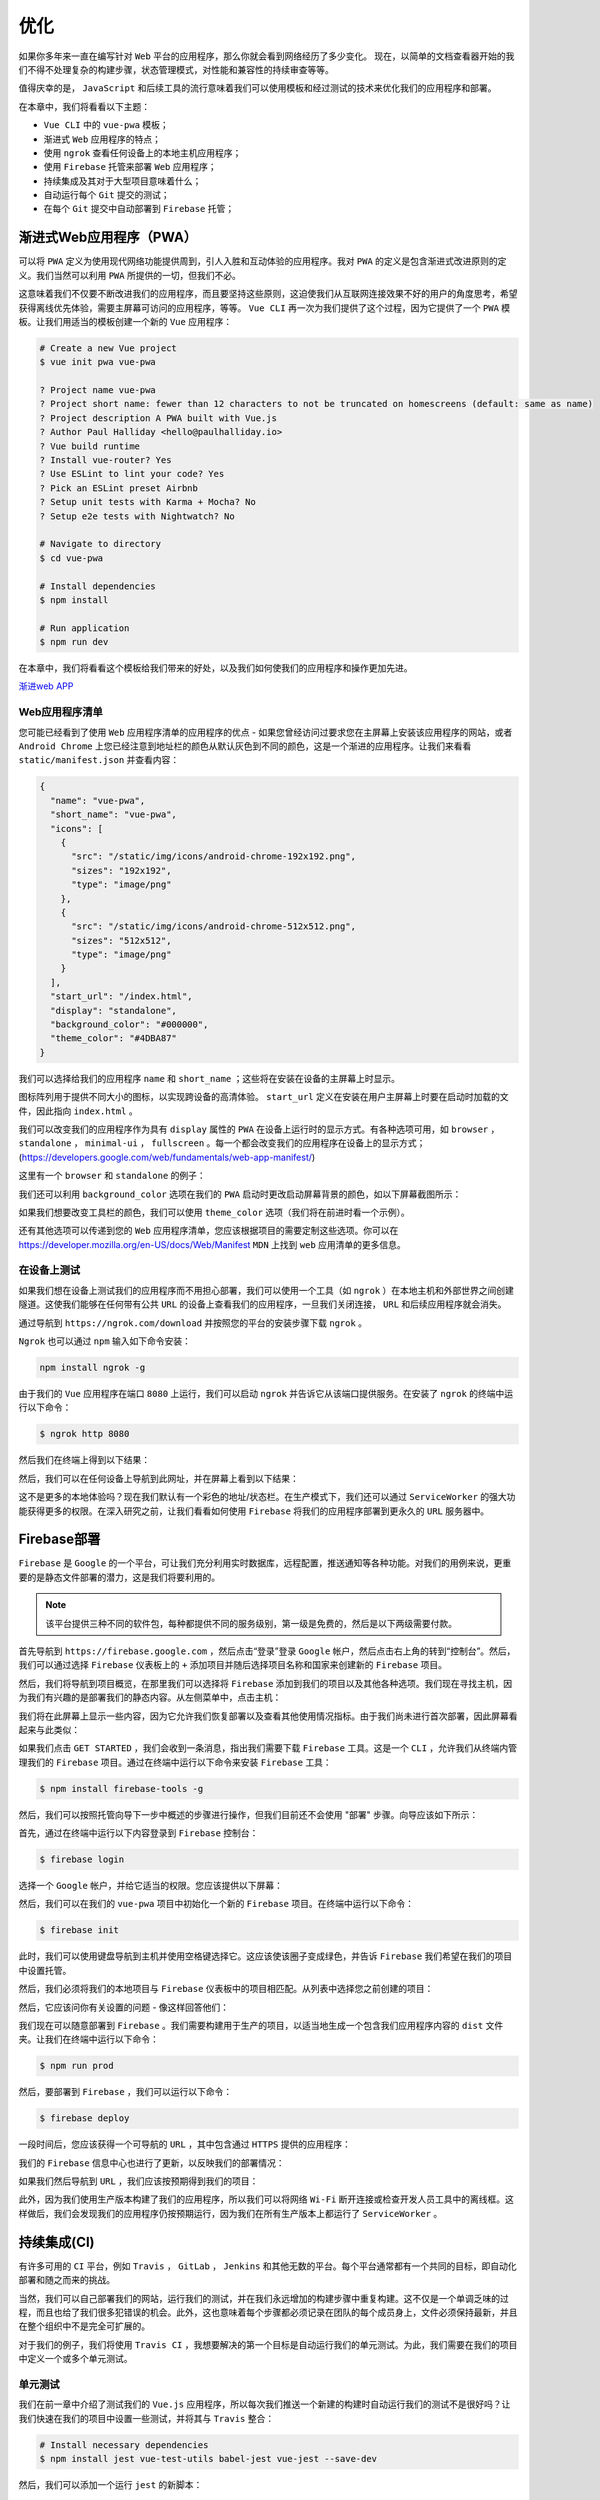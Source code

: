 ****
优化
****
如果你多年来一直在编写针对 ``Web`` 平台的应用程序，那么你就会看到网络经历了多少变化。 现在，以简单的文档查看器开始的我们不得不处理复杂的构建步骤，状态管理模式，对性能和兼容性的持续审查等等。

值得庆幸的是， ``JavaScript`` 和后续工具的流行意味着我们可以使用模板和经过测试的技术来优化我们的应用程序和部署。

在本章中，我们将看看以下主题：

- ``Vue CLI`` 中的 ``vue-pwa`` 模板；
- 渐进式 ``Web`` 应用程序的特点；
- 使用 ``ngrok`` 查看任何设备上的本地主机应用程序；
- 使用 ``Firebase`` 托管来部署 ``Web`` 应用程序；
- 持续集成及其对于大型项目意味着什么；
- 自动运行每个 ``Git`` 提交的测试；
- 在每个 ``Git`` 提交中自动部署到 ``Firebase`` 托管；

渐进式Web应用程序（PWA）
=======================
可以将 ``PWA`` 定义为使用现代网络功能提供周到，引人入胜和互动体验的应用程序。我对 ``PWA`` 的定义是包含渐进式改进原则的定义。我们当然可以利用 ``PWA`` 所提供的一切，但我们不必。

这意味着我们不仅要不断改进我们的应用程序，而且要坚持这些原则，这迫使我们从互联网连接效果不好的用户的角度思考，希望获得离线优先体验，需要主屏幕可访问的应用程序，等等。 ``Vue CLI`` 再一次为我们提供了这个过程，因为它提供了一个 ``PWA`` 模板。让我们用适当的模板创建一个新的 ``Vue`` 应用程序：

.. code-block:: shell

    # Create a new Vue project
    $ vue init pwa vue-pwa

    ? Project name vue-pwa
    ? Project short name: fewer than 12 characters to not be truncated on homescreens (default: same as name)
    ? Project description A PWA built with Vue.js
    ? Author Paul Halliday <hello@paulhalliday.io>
    ? Vue build runtime
    ? Install vue-router? Yes
    ? Use ESLint to lint your code? Yes
    ? Pick an ESLint preset Airbnb
    ? Setup unit tests with Karma + Mocha? No
    ? Setup e2e tests with Nightwatch? No

    # Navigate to directory
    $ cd vue-pwa

    # Install dependencies
    $ npm install

    # Run application
    $ npm run dev

在本章中，我们将看看这个模板给我们带来的好处，以及我们如何使我们的应用程序和操作更加先进。

`渐进web APP <https://www.zcfy.cc/article/everything-you-should-know-about-progressive-web-apps-tutorialzine-2047.html>`_

Web应用程序清单
---------------
您可能已经看到了使用 ``Web`` 应用程序清单的应用程序的优点 - 如果您曾经访问过要求您在主屏幕上安装该应用程序的网站，或者 ``Android Chrome`` 上您已经注意到地址栏的颜色从默认灰色到不同的颜色，这是一个渐进的应用程序。让我们来看看 ``static/manifest.json`` 并查看内容：

.. code-block:: json

    {
      "name": "vue-pwa",
      "short_name": "vue-pwa",
      "icons": [
        {
          "src": "/static/img/icons/android-chrome-192x192.png",
          "sizes": "192x192",
          "type": "image/png"
        },
        {
          "src": "/static/img/icons/android-chrome-512x512.png",
          "sizes": "512x512",
          "type": "image/png"
        }
      ],
      "start_url": "/index.html",
      "display": "standalone",
      "background_color": "#000000",
      "theme_color": "#4DBA87"
    }

我们可以选择给我们的应用程序 ``name`` 和 ``short_name`` ；这些将在安装在设备的主屏幕上时显示。

图标阵列用于提供不同大小的图标，以实现跨设备的高清体验。 ``start_url`` 定义在安装在用户主屏幕上时要在启动时加载的文件，因此指向 ``index.html`` 。

我们可以改变我们的应用程序作为具有 ``display`` 属性的 ``PWA`` 在设备上运行时的显示方式。有各种选项可用，如 ``browser`` ， ``standalone`` ， ``minimal-ui`` ， ``fullscreen`` 。每一个都会改变我们的应用程序在设备上的显示方式；(https://developers.google.com/web/fundamentals/web-app-manifest/)

这里有一个 ``browser`` 和 ``standalone`` 的例子：

.. image:: ./images/12-1.jpg

我们还可以利用 ``background_color`` 选项在我们的 ``PWA`` 启动时更改启动屏幕背景的颜色，如以下屏幕截图所示：

.. image:: ./images/12-2.png

如果我们想要改变工具栏的颜色，我们可以使用 ``theme_color`` 选项（我们将在前进时看一个示例）。

还有其他选项可以传递到您的 ``Web`` 应用程序清单，您应该根据项目的需要定制这些选项。你可以在 https://developer.mozilla.org/en-US/docs/Web/Manifest ``MDN`` 上找到 ``web`` 应用清单的更多信息。

在设备上测试
------------
如果我们想在设备上测试我们的应用程序而不用担心部署，我们可以使用一个工具（如 ``ngrok`` ）在本地主机和外部世界之间创建隧道。这使我们能够在任何带有公共 ``URL`` 的设备上查看我们的应用程序，一旦我们关闭连接， ``URL`` 和后续应用程序就会消失。

通过导航到 ``https://ngrok.com/download`` 并按照您的平台的安装步骤下载 ``ngrok`` 。

``Ngrok`` 也可以通过 ``npm`` 输入如下命令安装：

.. code-block:: shell

    npm install ngrok -g

由于我们的 ``Vue`` 应用程序在端口 ``8080`` 上运行，我们可以启动 ``ngrok`` 并告诉它从该端口提供服务。在安装了 ``ngrok`` 的终端中运行以下命令：

.. code-block:: shell

    $ ngrok http 8080

然后我们在终端上得到以下结果：

.. image:: ./images/12-3.png

然后，我们可以在任何设备上导航到此网址，并在屏幕上看到以下结果：

.. image:: ./images/12-4.png

这不是更多的本地体验吗？现在我们默认有一个彩色的地址/状态栏。在生产模式下，我们还可以通过 ``ServiceWorker`` 的强大功能获得更多的权限。在深入研究之前，让我们看看如何使用 ``Firebase`` 将我们的应用程序部署到更永久的 ``URL`` 服务器中。

Firebase部署
============
``Firebase`` 是 ``Google`` 的一个平台，可让我们充分利用实时数据库，远程配置，推送通知等各种功能。对我们的用例来说，更重要的是静态文件部署的潜力，这是我们将要利用的。

.. note:: 该平台提供三种不同的软件包，每种都提供不同的服务级别，第一级是免费的，然后是以下两级需要付款。

首先导航到 ``https://firebase.google.com`` ，然后点击“登录”登录 ``Google`` 帐户，然后点击右上角的转到“控制台”。然后，我们可以通过选择 ``Firebase`` 仪表板上的 ``+`` 添加项目并随后选择项目名称和国家来创建新的 ``Firebase`` 项目。

然后，我们将导航到项目概览，在那里我们可以选择将 ``Firebase`` 添加到我们的项目以及其他各种选项。我们现在寻找主机，因为我们有兴趣的是部署我们的静态内容。从左侧菜单中，点击主机：

.. image:: ./images/12-5.png

我们将在此屏幕上显示一些内容，因为它允许我们恢复部署以及查看其他使用情况指标。由于我们尚未进行首次部署，因此屏幕看起来与此类似：

.. image:: ./images/12-6.png

如果我们点击 ``GET STARTED`` ，我们会收到一条消息，指出我们需要下载 ``Firebase`` 工具。这是一个 ``CLI`` ，允许我们从终端内管理我们的 ``Firebase`` 项目。通过在终端中运行以下命令来安装 ``Firebase`` 工具：

.. code-block:: shell

    $ npm install firebase-tools -g

然后，我们可以按照托管向导下一步中概述的步骤进行操作，但我们目前还不会使用 "部署" 步骤。向导应该如下所示：

.. image:: ./images/12-7.png

首先，通过在终端中运行以下内容登录到 ``Firebase`` 控制台：

.. code-block:: shell

    $ firebase login

选择一个 ``Google`` 帐户，并给它适当的权限。您应该提供以下屏幕：

.. image:: ./images/12-8.png

然后，我们可以在我们的 ``vue-pwa`` 项目中初始化一个新的 ``Firebase`` 项目。在终端中运行以下命令：

.. code-block:: shell

    $ firebase init

此时，我们可以使用键盘导航到主机并使用空格键选择它。这应该使该圈子变成绿色，并告诉 ``Firebase`` 我们希望在我们的项目中设置托管。

.. image:: ./images/12-9.png

然后，我们必须将我们的本地项目与 ``Firebase`` 仪表板中的项目相匹配。从列表中选择您之前创建的项目：

.. image:: ./images/12-10.png

然后，它应该问你有关设置的问题 - 像这样回答他们：

.. image:: ./images/12-11.png

我们现在可以随意部署到 ``Firebase`` 。我们需要构建用于生产的项目，以适当地生成一个包含我们应用程序内容的 ``dist`` 文件夹。让我们在终端中运行以下命令：

.. code-block:: shell

    $ npm run prod

然后，要部署到 ``Firebase`` ，我们可以运行以下命令：

.. code-block:: shell

    $ firebase deploy

一段时间后，您应该获得一个可导航的 ``URL`` ，其中包含通过 ``HTTPS`` 提供的应用程序：

.. image:: ./images/12-12.png

我们的 ``Firebase`` 信息中心也进行了更新，以反映我们的部署情况：

.. image:: ./images/12-13.png

如果我们然后导航到 ``URL`` ，我们应该按预期得到我们的项目：

.. image:: ./images/12-14.png

此外，因为我们使用生产版本构建了我们的应用程序，所以我们可以将网络 ``Wi-Fi`` 断开连接或检查开发人员工具中的离线框。这样做后，我们会发现我们的应用程序仍按预期运行，因为我们在所有生产版本上都运行了 ``ServiceWorker`` 。

持续集成(CI)
============
有许多可用的 ``CI`` 平台，例如 ``Travis`` ， ``GitLab`` ， ``Jenkins`` 和其他无数的平台。每个平台通常都有一个共同的目标，即自动化部署和随之而来的挑战。

当然，我们可以自己部署我们的网站，运行我们的测试，并在我们永远增加的构建步骤中重复构建。这不仅是一个单调乏味的过程，而且也给了我们很多犯错误的机会。此外，这也意味着每个步骤都必须记录在团队的每个成员身上，文件必须保持最新，并且在整个组织中不是完全可扩展的。

对于我们的例子，我们将使用 ``Travis CI`` ，我想要解决的第一个目标是自动运行我们的单元测试。为此，我们需要在我们的项目中定义一个或多个单元测试。

单元测试
--------
我们在前一章中介绍了测试我们的 ``Vue.js`` 应用程序，所以每次我们推送一个新建的构建时自动运行我们的测试不是很好吗？让我们快速在我们的项目中设置一些测试，并将其与 ``Travis`` 整合：

.. code-block:: shell

    # Install necessary dependencies
    $ npm install jest vue-test-utils babel-jest vue-jest --save-dev

然后，我们可以添加一个运行 ``jest`` 的新脚本：

.. code-block:: json

    {
      "scripts": {
        "test": "jest"
      }
    }

接下来，将 ``jest`` 配置添加到你的 ``package.json`` 中：

.. code-block:: json

    "jest": {
      "moduleNameMapper": {
        "^@/(.*)$": "<rootDir>/src/$1"
      },
      "moduleFileExtensions": [
        "js",
        "vue"
      ],
      "transform": {
        "^.+\\.js$": "<rootDir>/node_modules/babel-jest",
        ".*\\.(vue)$": "<rootDir>/node_modules/vue-jest"
      }
    }

最后，我们可以更新 ``.babelrc`` 中的 ``babel`` 配置：

.. code-block:: json

    {
      "presets": [
        ["env", {
          "modules": false,
          "targets": {
            "browsers": ["> 1%", "last 2 versions", "not ie <= 8"]
          }
        }],
        "stage-2"
      ],
      "plugins": ["transform-runtime"],
      "env": {
        "test": {
          "presets": [["env", { "targets": { "node": "current" } }]],
          "plugins": [ "istanbul" ]
        }
      }
    }

然后，我们可以在 ``components/__test__/Hello.spec.js`` 中进行一个简单的检查，以检查我们数据中的 ``msg`` 是否与字符串匹配：

.. code-block:: js

    import { mount } from 'vue-test-utils';
    import Hello from '../Hello';

    describe('Hello.vue', () => {
      it('should greet the user', () => {
        const wrapper = mount(Hello);

        expect(wrapper.vm.msg).toEqual('Welcome to Your Vue.js PWA');
      })
    })

正如所料，我们可以运行 ``npm test`` 来执行我们的测试。

创建一个Git仓库
---------------
要使用与 ``Travis CI`` 的持续集成，我们需要将我们的项目上传到 ``GitHub`` 。如果您的计算机上尚未安装 ``Git`` ，请从 https://git-scm.com/ 下载它，然后在 https://github.com 上创建一个 ``GitHub`` 帐户。在 https://github.com/new 中为您的项目创建一个新的存储库，或者通过单击屏幕右上角的 ``+`` 点击新存储库按钮。然后，我们可以为我们的存储库提供一个名称并使其可见性为 ``Public`` 或 ``Private`` ：

.. image:: ./images/12-15.png

一旦我们点击创建存储库按钮，我们就会以各种方式来上传我们的存储库到 ``GitHub`` 。唯一的问题是，我们还没有将我们的 ``PWA`` 项目作为 ``Git`` 存储库。

我们可以在 ``Visual Studio Code`` 或命令行中执行此操作。在 ``Visual Studio Code`` 中，单击新建存储库按钮。如果您刚刚安装了 ``Git`` ，则可能需要重新启动编辑器才能显示此按钮。

然后，我们可以通过一个简单的消息（如 ``First commit`` ）进行新的提交，然后单击 ``tick`` 。

然后，我们可以按照内部强调的步骤将这些更改推送到 ``GitHub`` 上的存储库中，或者从以下映像中给出的命令行中推送现有存储库：

.. image:: ./images/12-16.png

将来对我们存储库的任何更改都会推送到此远程存储库。这很重要，因为当我们创建我们的 ``Travis`` 帐户时，它会自动访问我们所有的 ``GitHub`` 存储库。

连接到Travis CI
---------------
让我们导航到 https://travis-ci.org/ 并点击使用 ``GitHub`` 登录。在给 ``Travis`` 任何必要的权限后，您应该能够看到附加到您帐户的存储库列表。我们可以告诉 ``Travis`` ，我们希望通过将开关切换到绿色来监视此存储库中的更改：

.. image:: ./images/12-17.png

配置Travis
^^^^^^^^^^
接下来要做的是在我们的项目中添加一个合适的 ``.travis.yml`` 配置文件。这将告诉 ``Travis`` 每次我们将构建推送到 ``GitHub`` 时要做什么。因此，当我们使用 ``Travis`` 构建时，会发生两个不同的阶段：

- Travis 在我们的项目中安装任何依赖项；
- Travis 运行构建脚本；

我们可以在构建过程的各个阶段挂钩，比如 ``before_install`` ， ``install`` ， ``before_script`` ， ``script`` ， ``before_cache`` ， ``after_success`` ， ``after_failure`` ， ``before_deploy`` ， ``deploy`` ， ``after_deploy`` 和 ``after_script`` 。所有这些都是不言自明的，但如果看起来好像有很多的事情，不要担心，我们只会在这几个阶段中选择一些。让我们将一个名为 ``.travis.yml`` 的文件添加到我们项目的根目录，并一次添加一个选项。我们可以通过定义项目的语言开始，并且如果我们使用 ``Node`` 时，后续的是 ``Node`` 环境版本：

.. code-block:: yml

    language: node_js
    node_js:
     - "9.3.0"

我选择的 ``node_js`` 版本与我的环境相匹配（可以使用 ``node -v`` 查看），但是如果您需要定位特定版本的 ``Node`` （或多个版本），则可以在这里添加它们。

接下来，让我们添加一下，我们只想在 ``master`` 分支上触发构建：

.. code-block:: yml

    branches:
      only:
        - master

然后，我们需要告诉 ``Travis`` 运行 ``package.json`` 中的那个脚本。由于我们想运行我们的测试，我们将运行测试脚本：

.. code-block:: yml

    script:
      - npm run test

最后，让我们声明我们希望接收每个构建的电子邮件通知：

.. code-block:: yml

    notifications:
      email:
        recipients:
          - your@email.com
        on_success: always
        on_failure: always

这给了我们以下文件：

.. code-block:: yml

    language: node_js
    node_js:
      - "9.3.0"

    branches:
      only:
        - master

    script:
      - npm run build
      - npm run test

    notifications:
      email:
        recipients:
          - your@email.com
        on_success: always
        on_failure: always

如果我们将这些更改推送到我们的存储库并与原始同步，那么我们应该能够在运行我们的测试时观看我们的 ``Travis`` 控制台。 ``Travis`` 可能需要几分钟时间才能开始构建，因此请耐心等待：

.. image:: ./images/12-18.png

如果我们向下滚动到日志底部，可以看到我们的项目是为生产和我们的测试运行而构建的：

.. image:: ./images/12-19.png

真棒！我们现在可以运行我们的测试，并使用 ``Travis CI`` 连接到构建过程的各个阶段。鉴于我们正在 ``Travis`` 上构建我们的生产项目，我们应该能够自动将此构建部署到 ``Firebase`` 。让我们改变我们的 ``Hello.vue`` 组件来产生一个新消息（并且也让我们的测试失败）：

.. code-block:: js

    export default {
      name: 'hello',
      data() {
        return {
          msg: 'Welcome to Your Vue.js PWA! Deployed to Firebase by Travis CI',
        };
      },
    };

自动部署到Firebase
-------------------
我们可以让 ``Travis`` 自动处理我们的部署，但我们需要一种方法让 ``Travis`` 访问我们的部署令牌。我们可以通过在终端中运行以下命令来获得 ``CI`` 环境的此令牌：

.. code-block:: shell

    $ firebase login:ci

在再次登录到您的 ``Google`` 帐户后，您应该在终端中获得一个令牌：

.. image:: ./images/12-20.png

现在保留令牌，因为我们下一秒就需要。

返回到 ``Travis CI`` 仪表板，然后转到您的项目设置。在设置内部，我们需要添加一个环境变量，然后我们可以在部署脚本中引用它。

添加 ``FIREBASE_TOKEN`` 环境变量，其值等于我们从终端获得的令牌：

.. image:: ./images/12-21.png

然后，我们可以更新我们的 ``.travis.yml`` 文件以在我们的 ``CI`` 环境中安装 ``Firebase`` 工具，如果一切顺利，然后部署它们到我们的 ``Firebase`` 托管环境：

.. code-block:: yml

    language: node_js
    node_js:
      - "9.3.0"

    branches:
      only:
        - master

    before_script:
      - npm install -g firebase-tools

    script:
      - npm run build
      - npm run test

    after_success:
      - firebase deploy --token $FIREBASE_TOKEN

    notifications:
      email:
        recipients:
          - your@email.com
        on_success: always
        on_failure: always

更改此文件后进行新的提交以同步存储库。这应该会引发 ``Travis`` 的新构建，我们可以观察日志。

因为我们的测试失败，所以我们的部署失败。请注意，我们在 ``Firebase`` 上托管的应用程序完全没有变化。这是有意的，也是为什么我们将部署步骤放入 ``after_success`` 之中的原因，因为如果我们有失败的测试，我们很可能不希望将此代码推到生产中。让我们来修复我们的测试并推送一个新的提交到存储库：

.. code-block:: js

    import { mount } from 'vue-test-utils';
    import Hello from '../Hello'

    describe('Hello.vue', () => {
      it('should greet the user', () => {
        const wrapper = mount(Hello);

        expect(wrapper.vm.msg).toEqual('Welcome to Your Vue.js PWA! Deployed to Firebase by Travis CI');
      })
    })

由于我们所有的脚本都以 ``0`` （无错误）的退出代码传递，因此 ``after_success`` 挂钩被触发，将我们的项目推送到 ``Firebase`` 托管环境。

如果我们使用适当的 ``URL`` 检查我们的应用程序，我们应该会看到一条更新的消息：

.. image:: ./images/12-22.png

service worker
==============
在使用 ``vue-pwa`` 模板构建我们的生产应用程序时，它包含 ``ServiceWorker`` 。这本质上是一个在后台运行的脚本，它允许我们利用脱机优先方法，推送通知，后台同步等。

我们的应用程序现在还会提示我们的用户在他们的主屏幕上安装应用程序，如下所示：

.. image:: ./images/12-23.png

如果我们从互联网上断开连接，我们也会获得离线优先的体验，因为应用程序仍然继续运行。这是我们在使用 ``vue-pwa`` 模板时获得的主要好处之一，如果您想了解有关 ``ServiceWorker`` 的更多信息并了解如何根据您的需求进行自定义， ``Google`` 在 https://developers.google.com/web/fundamentals/primers/service-workers/ 上有一个好的入门指南。

总结
====
在本章中，我们从 ``Vue CLI`` 了解了 ``PWA`` 模板，随后研究了随着应用程序的不断增长，我们如何自动部署和测试应用程序。这些原则使我们能够不断确保我们可以花更多时间开发功能，减少维护部署文档和每次执行基本任务的时间。

在下一章中，我们将介绍 ``Nuxt`` ，一个允许我们使用 ``Vue`` 创建服务器端渲染/静态应用程序的框架。 ``Nuxt`` 还有一个有趣的基于文件夹的路由结构，这在创建 ``Vue`` 应用程序时给了我们很大的权力。